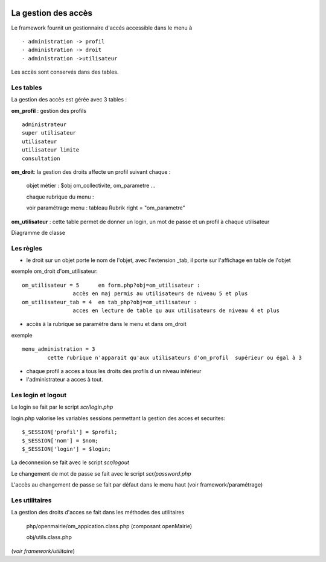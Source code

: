  .. _acces:

####################
La gestion des accès
####################



Le framework fournit un gestionnaire d'accés accessible dans le menu à ::

    - administration -> profil
    - administration -> droit
    - administration ->utilisateur

Les accès sont conservés dans des tables.

==========
Les tables
==========

La gestion des accès est gérée avec 3 tables :

**om_profil** : gestion des profils ::

    administrateur
    super utilisateur
    utilisateur
    utilisateur limite
    consultation

**om_droit**: la gestion des droits affecte un profil suivant chaque :

    objet métier : $obj om_collectivite, om_parametre ...

    chaque rubrique du menu :

    voir paramétrage menu : tableau Rubrik  right = "om_parametre"
            

**om_utilisateur** : cette table permet de donner un login, un mot de passe
et un profil à chaque utilisateur

    
    
Diagramme de classe

.. image:: ../_static/acces_1.png

==========
Les règles
==========

- le droit sur un objet porte le nom de l'objet, avec l'extension _tab, il porte sur l'affichage en table de l'objet

exemple om_droit d'om_utilisateur::

    om_utilisateur = 5      en form.php?obj=om_utilisateur :
                    accès en maj permis au utilisateurs de niveau 5 et plus
    om_utilisateur_tab = 4  en tab_php?obj=om_utilisateur :
                    acces en lecture de table qu aux utilisateurs de niveau 4 et plus

- accès à la rubrique se paramètre dans le menu et dans om_droit

exemple ::

    menu_administration = 3
            cette rubrique n'apparait qu'aux utilisateurs d'om_profil  supérieur ou égal à 3


- chaque profil a acces a tous les droits des profils d un niveau inférieur

- l'administrateur a acces à tout.



===================
Les login et logout
===================

Le login se fait par le script *scr/login.php*

login.php valorise les variables sessions  permettant la gestion des acces et securites::

      $_SESSION['profil'] = $profil;
      $_SESSION['nom'] = $nom;
      $_SESSION['login'] = $login;

La deconnexion se fait avec le script  *scr/logout*

Le changement de mot de passe se fait avec le script  *scr/password.php*

L'accès au changement de passe se fait par défaut dans le menu haut
(voir framework/paramétrage)


===============
Les utilitaires
===============

La gestion des droits d'acces se fait dans les méthodes des utilitaires

    php/openmairie/om_appication.class.php (composant openMairie)

    obj/utils.class.php
    
(*voir framework/utilitaire*)
